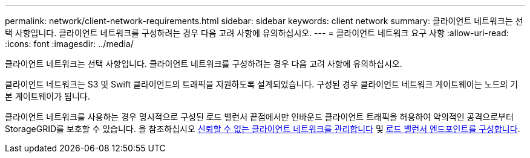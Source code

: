 ---
permalink: network/client-network-requirements.html 
sidebar: sidebar 
keywords: client network 
summary: 클라이언트 네트워크는 선택 사항입니다. 클라이언트 네트워크를 구성하려는 경우 다음 고려 사항에 유의하십시오. 
---
= 클라이언트 네트워크 요구 사항
:allow-uri-read: 
:icons: font
:imagesdir: ../media/


[role="lead"]
클라이언트 네트워크는 선택 사항입니다. 클라이언트 네트워크를 구성하려는 경우 다음 고려 사항에 유의하십시오.

클라이언트 네트워크는 S3 및 Swift 클라이언트의 트래픽을 지원하도록 설계되었습니다. 구성된 경우 클라이언트 네트워크 게이트웨이는 노드의 기본 게이트웨이가 됩니다.

클라이언트 네트워크를 사용하는 경우 명시적으로 구성된 로드 밸런서 끝점에서만 인바운드 클라이언트 트래픽을 허용하여 악의적인 공격으로부터 StorageGRID를 보호할 수 있습니다. 을 참조하십시오 xref:..admin/managing-untrusted-client-network.adoc[신뢰할 수 없는 클라이언트 네트워크를 관리합니다] 및 xref:../admin/configuring-load-balancer-endpoints.adoc[로드 밸런서 엔드포인트를 구성합니다].

